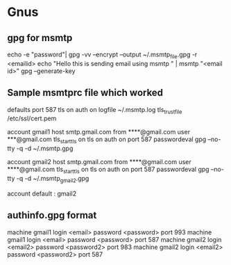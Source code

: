 * Gnus
** gpg for msmtp
echo -e "password"| gpg  -vv --encrypt --output ~/.msmtp_file.gpg -r <emailid>
echo "Hello this is sending email using msmtp " | msmtp "<email id>"
gpg --generate-key

** Sample msmtprc file which worked
defaults
port 587
tls on
auth on
logfile ~/.msmtp.log
tls_trust_file /etc/ssl/cert.pem


account gmail1
host smtp.gmail.com
from ****@gmail.com
user ***@gmail.com
tls_starttls on
tls on
auth on
port 587
passwordeval gpg --no-tty -q -d ~/.msmtp.gpg


account gmail2
host smtp.gmail.com
from ****@gmail.com
user ****@gmail.com
tls_starttls on
tls on
auth on
port 587
passwordeval gpg --no-tty -q -d ~/.msmtp_gmail2.gpg

account default : gmail2

** authinfo.gpg format
machine gmail1 login <email> password <password> port 993
machine gmail1 login <email> password <password> port 587
machine gmail2 login <email2> password <password2> port 983
machine gmail2 login <email2> password <password2> port 587

